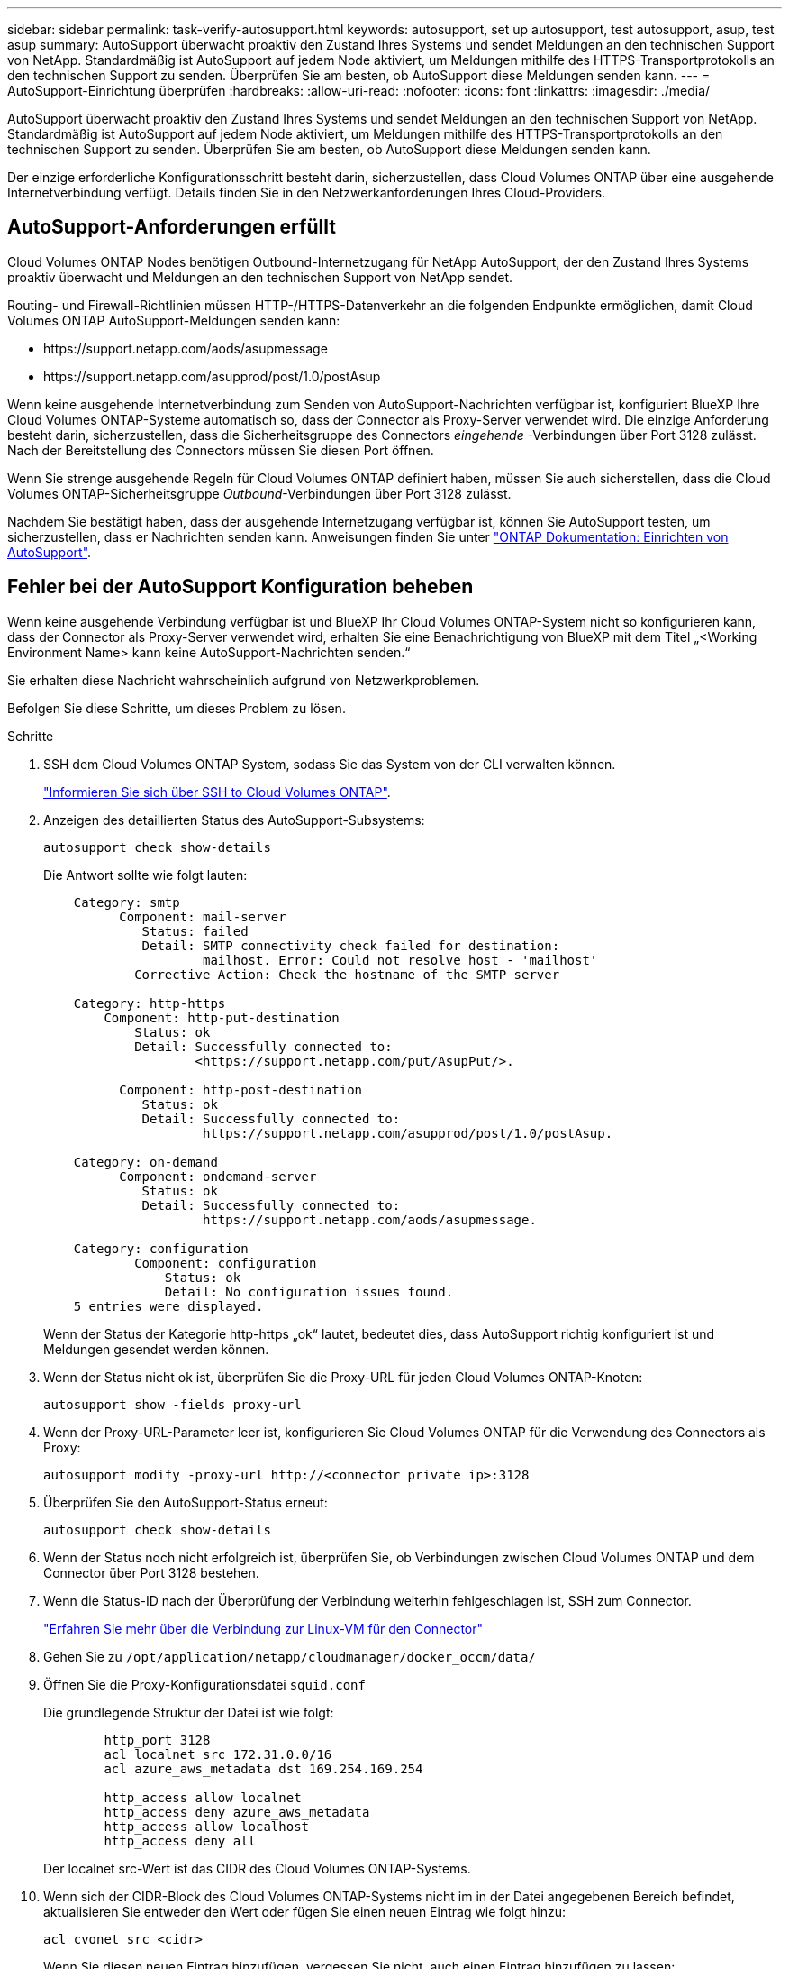 ---
sidebar: sidebar 
permalink: task-verify-autosupport.html 
keywords: autosupport, set up autosupport, test autosupport, asup, test asup 
summary: AutoSupport überwacht proaktiv den Zustand Ihres Systems und sendet Meldungen an den technischen Support von NetApp. Standardmäßig ist AutoSupport auf jedem Node aktiviert, um Meldungen mithilfe des HTTPS-Transportprotokolls an den technischen Support zu senden. Überprüfen Sie am besten, ob AutoSupport diese Meldungen senden kann. 
---
= AutoSupport-Einrichtung überprüfen
:hardbreaks:
:allow-uri-read: 
:nofooter: 
:icons: font
:linkattrs: 
:imagesdir: ./media/


[role="lead"]
AutoSupport überwacht proaktiv den Zustand Ihres Systems und sendet Meldungen an den technischen Support von NetApp. Standardmäßig ist AutoSupport auf jedem Node aktiviert, um Meldungen mithilfe des HTTPS-Transportprotokolls an den technischen Support zu senden. Überprüfen Sie am besten, ob AutoSupport diese Meldungen senden kann.

Der einzige erforderliche Konfigurationsschritt besteht darin, sicherzustellen, dass Cloud Volumes ONTAP über eine ausgehende Internetverbindung verfügt. Details finden Sie in den Netzwerkanforderungen Ihres Cloud-Providers.



== AutoSupport-Anforderungen erfüllt

Cloud Volumes ONTAP Nodes benötigen Outbound-Internetzugang für NetApp AutoSupport, der den Zustand Ihres Systems proaktiv überwacht und Meldungen an den technischen Support von NetApp sendet.

Routing- und Firewall-Richtlinien müssen HTTP-/HTTPS-Datenverkehr an die folgenden Endpunkte ermöglichen, damit Cloud Volumes ONTAP AutoSupport-Meldungen senden kann:

* \https://support.netapp.com/aods/asupmessage
* \https://support.netapp.com/asupprod/post/1.0/postAsup


Wenn keine ausgehende Internetverbindung zum Senden von AutoSupport-Nachrichten verfügbar ist, konfiguriert BlueXP Ihre Cloud Volumes ONTAP-Systeme automatisch so, dass der Connector als Proxy-Server verwendet wird. Die einzige Anforderung besteht darin, sicherzustellen, dass die Sicherheitsgruppe des Connectors _eingehende_ -Verbindungen über Port 3128 zulässt. Nach der Bereitstellung des Connectors müssen Sie diesen Port öffnen.

Wenn Sie strenge ausgehende Regeln für Cloud Volumes ONTAP definiert haben, müssen Sie auch sicherstellen, dass die Cloud Volumes ONTAP-Sicherheitsgruppe _Outbound_-Verbindungen über Port 3128 zulässt.

Nachdem Sie bestätigt haben, dass der ausgehende Internetzugang verfügbar ist, können Sie AutoSupport testen, um sicherzustellen, dass er Nachrichten senden kann. Anweisungen finden Sie unter https://docs.netapp.com/us-en/ontap/system-admin/setup-autosupport-task.html["ONTAP Dokumentation: Einrichten von AutoSupport"^].



== Fehler bei der AutoSupport Konfiguration beheben

Wenn keine ausgehende Verbindung verfügbar ist und BlueXP Ihr Cloud Volumes ONTAP-System nicht so konfigurieren kann, dass der Connector als Proxy-Server verwendet wird, erhalten Sie eine Benachrichtigung von BlueXP mit dem Titel „<Working Environment Name> kann keine AutoSupport-Nachrichten senden.“

Sie erhalten diese Nachricht wahrscheinlich aufgrund von Netzwerkproblemen.

Befolgen Sie diese Schritte, um dieses Problem zu lösen.

.Schritte
. SSH dem Cloud Volumes ONTAP System, sodass Sie das System von der CLI verwalten können.
+
link:task-connecting-to-otc.html["Informieren Sie sich über SSH to Cloud Volumes ONTAP"].

. Anzeigen des detaillierten Status des AutoSupport-Subsystems:
+
`autosupport check show-details`

+
Die Antwort sollte wie folgt lauten:

+
[listing]
----
    Category: smtp
          Component: mail-server
             Status: failed
             Detail: SMTP connectivity check failed for destination:
                     mailhost. Error: Could not resolve host - 'mailhost'
            Corrective Action: Check the hostname of the SMTP server

    Category: http-https
        Component: http-put-destination
            Status: ok
            Detail: Successfully connected to:
                    <https://support.netapp.com/put/AsupPut/>.

          Component: http-post-destination
             Status: ok
             Detail: Successfully connected to:
                     https://support.netapp.com/asupprod/post/1.0/postAsup.

    Category: on-demand
          Component: ondemand-server
             Status: ok
             Detail: Successfully connected to:
                     https://support.netapp.com/aods/asupmessage.

    Category: configuration
            Component: configuration
                Status: ok
                Detail: No configuration issues found.
    5 entries were displayed.
----
+
Wenn der Status der Kategorie http-https „ok“ lautet, bedeutet dies, dass AutoSupport richtig konfiguriert ist und Meldungen gesendet werden können.

. Wenn der Status nicht ok ist, überprüfen Sie die Proxy-URL für jeden Cloud Volumes ONTAP-Knoten:
+
`autosupport show -fields proxy-url`

. Wenn der Proxy-URL-Parameter leer ist, konfigurieren Sie Cloud Volumes ONTAP für die Verwendung des Connectors als Proxy:
+
`autosupport modify -proxy-url \http://<connector private ip>:3128`

. Überprüfen Sie den AutoSupport-Status erneut:
+
`autosupport check show-details`

. Wenn der Status noch nicht erfolgreich ist, überprüfen Sie, ob Verbindungen zwischen Cloud Volumes ONTAP und dem Connector über Port 3128 bestehen.
. Wenn die Status-ID nach der Überprüfung der Verbindung weiterhin fehlgeschlagen ist, SSH zum Connector.
+
https://docs.netapp.com/us-en/bluexp-setup-admin/task-maintain-connectors.html#connect-to-the-linux-vm["Erfahren Sie mehr über die Verbindung zur Linux-VM für den Connector"^]

. Gehen Sie zu `/opt/application/netapp/cloudmanager/docker_occm/data/`
. Öffnen Sie die Proxy-Konfigurationsdatei `squid.conf`
+
Die grundlegende Struktur der Datei ist wie folgt:

+
[listing]
----
        http_port 3128
        acl localnet src 172.31.0.0/16
        acl azure_aws_metadata dst 169.254.169.254

        http_access allow localnet
        http_access deny azure_aws_metadata
        http_access allow localhost
        http_access deny all
----
+
Der localnet src-Wert ist das CIDR des Cloud Volumes ONTAP-Systems.

. Wenn sich der CIDR-Block des Cloud Volumes ONTAP-Systems nicht im in der Datei angegebenen Bereich befindet, aktualisieren Sie entweder den Wert oder fügen Sie einen neuen Eintrag wie folgt hinzu:
+
`acl cvonet src <cidr>`

+
Wenn Sie diesen neuen Eintrag hinzufügen, vergessen Sie nicht, auch einen Eintrag hinzufügen zu lassen:

+
`http_access allow cvonet`

+
Hier ein Beispiel:

+
[listing]
----
        http_port 3128
        acl localnet src 172.31.0.0/16
        acl cvonet src 172.33.0.0/16
        acl azure_aws_metadata dst 169.254.169.254

        http_access allow localnet
        http_access allow cvonet
        http_access deny azure_aws_metadata
        http_access allow localhost
        http_access deny all
----
. Starten Sie nach dem Bearbeiten der config-Datei den Proxy-Container wie sudo neu:
+
`docker restart squid`

. Gehen Sie zurück zur Cloud Volumes ONTAP CLI und überprüfen Sie, ob Cloud Volumes ONTAP AutoSupport Meldungen senden kann:
+
`autosupport check show-details`


